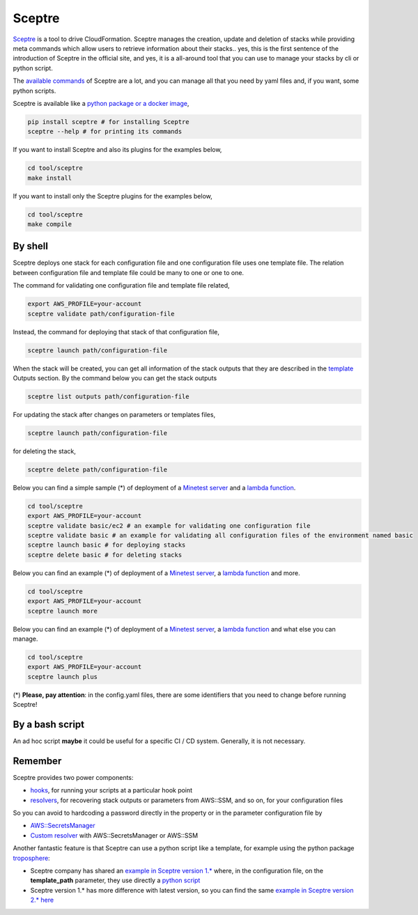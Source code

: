 Sceptre
#######

`Sceptre <https://sceptre.cloudreach.com/latest/index.html>`_ is a tool to drive CloudFormation. Sceptre manages the creation, update and deletion of stacks while providing meta commands which allow users to retrieve information about their stacks..
yes, this is the first sentence of the introduction of Sceptre in the official site,
and yes, it is a all-around tool that you can use to manage your stacks by cli or python script.

The `available commands <https://sceptre.cloudreach.com/latest/docs/cli.html#command-reference>`_ of Sceptre are a lot,
and you can manage all that you need by yaml files and, if you want, some python scripts.

Sceptre is available like a `python package or a docker image <https://sceptre.cloudreach.com/latest/docs/install.html>`_,

.. code-block:: bash

    pip install sceptre # for installing Sceptre
    sceptre --help # for printing its commands

If you want to install Sceptre and also its plugins for the examples below,

.. code-block:: bash

    cd tool/sceptre
    make install

If you want to install only the Sceptre plugins for the examples below,

.. code-block:: bash

    cd tool/sceptre
    make compile

By shell
********

Sceptre deploys one stack for each configuration file and one configuration file uses one template file. The relation between configuration file and template file could be many to one or one to one.

The command for validating one configuration file and template file related,

.. code-block:: bash

    export AWS_PROFILE=your-account
    sceptre validate path/configuration-file

Instead, the command for deploying that stack of that configuration file,

.. code-block:: bash

    sceptre launch path/configuration-file

When the stack will be created, you can get all information of the stack outputs that they are described in the `template <https://github.com/bilardi/aws-tool-comparison/blob/master/tool/sceptre/templates/plus/sns.yaml>`_ Outputs section. By the command below you can get the stack outputs

.. code-block:: bash

    sceptre list outputs path/configuration-file

For updating the stack after changes on parameters or templates files,

.. code-block:: bash

    sceptre launch path/configuration-file

for deleting the stack,

.. code-block:: bash

    sceptre delete path/configuration-file

Below you can find a simple sample (*) of deployment of a `Minetest server <https://github.com/bilardi/minetest>`_ and a `lambda function <https://github.com/bilardi/aws-saving>`_.

.. code-block:: bash

    cd tool/sceptre
    export AWS_PROFILE=your-account
    sceptre validate basic/ec2 # an example for validating one configuration file
    sceptre validate basic # an example for validating all configuration files of the environment named basic
    sceptre launch basic # for deploying stacks
    sceptre delete basic # for deleting stacks

Below you can find an example (*) of deployment of a `Minetest server <https://github.com/bilardi/minetest>`_, a `lambda function <https://github.com/bilardi/aws-saving>`_ and more.

.. code-block:: bash

    cd tool/sceptre
    export AWS_PROFILE=your-account
    sceptre launch more
    
Below you can find an example (*) of deployment of a `Minetest server <https://github.com/bilardi/minetest>`_, a `lambda function <https://github.com/bilardi/aws-saving>`_ and what else you can manage.

.. code-block:: bash

    cd tool/sceptre
    export AWS_PROFILE=your-account
    sceptre launch plus

(*) **Please, pay attention**: in the config.yaml files, there are some identifiers that you need to change before running Sceptre!

By a bash script
****************

An ad hoc script **maybe** it could be useful for a specific CI / CD system.
Generally, it is not necessary.

Remember
********

Sceptre provides two power components:

* `hooks <https://sceptre.cloudreach.com/latest/docs/hooks.html>`_, for running your scripts at a particular hook point
* `resolvers <https://sceptre.cloudreach.com/latest/docs/resolvers.html>`_, for recovering stack outputs or parameters from AWS::SSM, and so on, for your configuration files

So you can avoid to hardcoding a password directly in the property or in the parameter configuration file by

* `AWS::SecretsManager <https://docs.aws.amazon.com/secretsmanager/latest/userguide/integrating_cloudformation.html>`_
* `Custom resolver <https://sceptre.cloudreach.com/latest/docs/resolvers.html#custom-resolvers>`_ with AWS::SecretsManager or AWS::SSM

Another fantastic feature is that Sceptre can use a python script like a template, for example using the python package `troposphere <https://troposphere.readthedocs.io/en/latest/>`_:

* Sceptre company has shared an `example in Sceptre version 1.* <https://github.com/cloudreach/sceptre-zip-code-s3>`_ where, in the configuration file, on the **template_path** parameter, they use directly a `python script <https://github.com/cloudreach/sceptre-zip-code-s3/blob/master/config/example/serverless/lambda-role.yaml>`_
* Sceptre version 1.* has more difference with latest version, so you can find the same `example in Sceptre version 2.* here <https://github.com/bilardi/sceptre-zip-code-s3>`_
